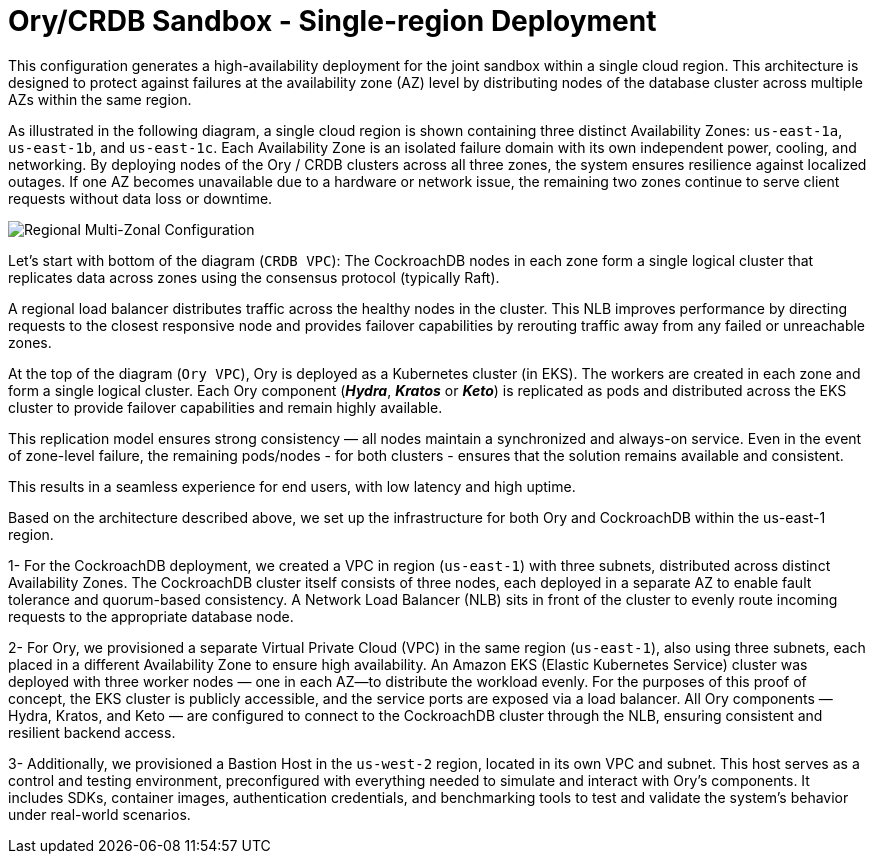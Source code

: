 = Ory/CRDB Sandbox - Single-region Deployment

This configuration generates a high-availability deployment for the joint sandbox within a single cloud region. This architecture is designed to protect against failures at the availability zone (AZ) level by distributing nodes of the database cluster across multiple AZs within the same region.

As illustrated in the following diagram, a single cloud region is shown containing three distinct Availability Zones: `us-east-1a`, `us-east-1b`, and `us-east-1c`. Each Availability Zone is an isolated failure domain with its own independent power, cooling, and networking. By deploying nodes of the Ory / CRDB clusters across all three zones, the system ensures resilience against localized outages. If one AZ becomes unavailable due to a hardware or network issue, the remaining two zones continue to serve client requests without data loss or downtime.

image::images/Single-Region-MAZ.svg[Regional Multi-Zonal Configuration]

Let's start with bottom of the diagram (`CRDB VPC`): The CockroachDB nodes in each zone form a single logical cluster that replicates data across zones using the consensus protocol (typically Raft).

A regional load balancer distributes traffic across the healthy nodes in the cluster. This NLB improves performance by directing requests to the closest responsive node and provides failover capabilities by rerouting traffic away from any failed or unreachable zones.

At the top of the diagram (`Ory VPC`), Ory is deployed as a Kubernetes cluster (in EKS). The workers are created in each zone and form a single logical cluster. Each Ory component (*_Hydra_*, *_Kratos_* or *_Keto_*) is replicated as pods and distributed across the EKS cluster to provide failover capabilities and remain highly available.

This replication model ensures strong consistency — all nodes maintain a synchronized and always-on service. Even in the event of zone-level failure, the remaining pods/nodes - for both clusters - ensures that the solution remains available and consistent.

This results in a seamless experience for end users, with low latency and high uptime.

Based on the architecture described above, we set up the infrastructure for both Ory and CockroachDB within the us-east-1 region.

1- For the CockroachDB deployment, we created a VPC in region (`us-east-1`) with three subnets, distributed across distinct Availability Zones. The CockroachDB cluster itself consists of three nodes, each deployed in a separate AZ to enable fault tolerance and quorum-based consistency. A Network Load Balancer (NLB) sits in front of the cluster to evenly route incoming requests to the appropriate database node.

2- For Ory, we provisioned a separate Virtual Private Cloud (VPC) in the same region (`us-east-1`), also using three subnets, each placed in a different Availability Zone to ensure high availability. An Amazon EKS (Elastic Kubernetes Service) cluster was deployed with three worker nodes — one in each AZ—to distribute the workload evenly.
For the purposes of this proof of concept, the EKS cluster is publicly accessible, and the service ports are exposed via a load balancer. All Ory components — Hydra, Kratos, and Keto — are configured to connect to the CockroachDB cluster through the NLB, ensuring consistent and resilient backend access.

3- Additionally, we provisioned a Bastion Host in the `us-west-2` region, located in its own VPC and subnet. This host serves as a control and testing environment, preconfigured with everything needed to simulate and interact with Ory’s components. It includes SDKs, container images, authentication credentials, and benchmarking tools to test and validate the system’s behavior under real-world scenarios.